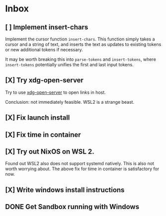 * Inbox
** [ ] Implement insert-chars
DEADLINE: <2021-03-24 Wed> SCHEDULED: <2021-03-23 Tue>
:LOGBOOK:
CLOCK: [2021-03-24 Wed 03:30]
:END:
Implement the cursor function ~insert-chars~. This function simply takes
a cursor and a string of text, and inserts the text as updates to existing
tokens or new additional tokens if necessary.

It may be worth breaking this into ~parse-tokens~ and ~insert-tokens~, where
~insert-tokens~ potentially unifies the first and last input tokens.
** [X] Try xdg-open-server
SCHEDULED: <2021-03-23 Tue>
:LOGBOOK:
CLOCK: [2021-03-23 Tue 13:00]--[2021-03-23 Tue 13:29] =>  0:00
:END:
Try to use [[https://github.com/kitsunyan/xdg-open-server][xdg-open-server]] to open links in host.

Conclusion: not immediately feasible. WSL2 is a strange beast.
** [X] Fix launch install
SCHEDULED: <2021-03-23 Tue>
:LOGBOOK:
CLOCK: [2021-03-23 Tue 11:09]--[2021-03-23 Tue 11:13] =>  0:02
:END:
** [X] Fix time in container
SCHEDULED: <2021-03-23 Tue>
:LOGBOOK:
CLOCK: [2021-03-23 Tue 11:00]--[2021-03-23 Tue 11:09] => -7:08
:END:

** [X] Try out NixOS on WSL 2.
SCHEDULED: <2021-03-23 Tue>
:LOGBOOK:
CLOCK: [2021-03-23 Tue 11:13]--[2021-03-23 Tue 11:20] =>  0:01
:END:
Found out WSL2 also does not support systemd natively. This is also not worth worrying about.
The above fix for time in container is satisfactory for now.

** [X] Write windows install instructions
SCHEDULED: <2021-03-23 Tue>
:LOGBOOK:
CLOCK: [2021-03-23 Tue 11:21]--[2021-03-23 Tue 12:46] =>  1:25
:END:

** DONE Get Sandbox running with Windows
SCHEDULED: <2021-03-18 Thu>
